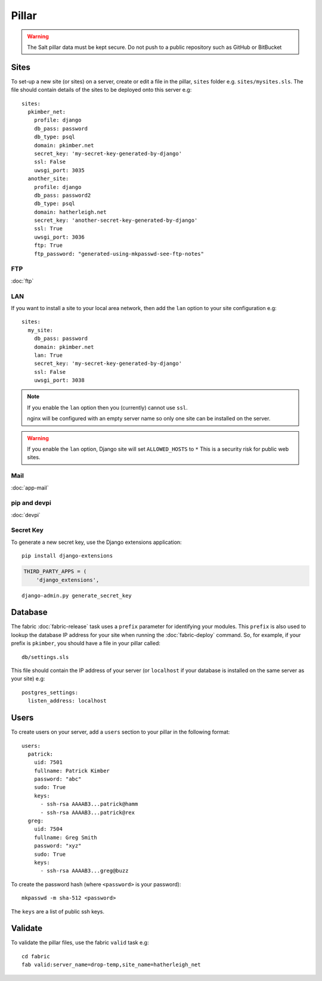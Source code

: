 Pillar
******

.. highlight:: yaml

.. warning::

  The Salt pillar data must be kept secure.  Do not push to a public repository
  such as GitHub or BitBucket

Sites
=====

To set-up a new site (or sites) on a server, create or edit a file in the
pillar, ``sites`` folder e.g. ``sites/mysites.sls``.  The file should contain
details of the sites to be deployed onto this server e.g::

  sites:
    pkimber_net:
      profile: django
      db_pass: password
      db_type: psql
      domain: pkimber.net
      secret_key: 'my-secret-key-generated-by-django'
      ssl: False
      uwsgi_port: 3035
    another_site:
      profile: django
      db_pass: password2
      db_type: psql
      domain: hatherleigh.net
      secret_key: 'another-secret-key-generated-by-django'
      ssl: True
      uwsgi_port: 3036
      ftp: True
      ftp_password: "generated-using-mkpasswd-see-ftp-notes"

FTP
---

:doc:`ftp`

LAN
---

If you want to install a site to your local area network, then add the
``lan`` option to your site configuration e.g::

  sites:
    my_site:
      db_pass: password
      domain: pkimber.net
      lan: True
      secret_key: 'my-secret-key-generated-by-django'
      ssl: False
      uwsgi_port: 3038

.. note::

  If you enable the ``lan`` option then you (currently) cannot use ``ssl``.

  nginx will be configured with an empty server name so only one site can be
  installed on the server.

.. warning::

  If you enable the ``lan`` option, Django site will set ``ALLOWED_HOSTS`` to
  ``*``   This is a security risk for public web sites.

Mail
----

:doc:`app-mail`

pip and devpi
-------------

:doc:`devpi`

Secret Key
----------

To generate a new secret key, use the Django extensions application::

  pip install django-extensions

.. code-block:: python

  THIRD_PARTY_APPS = (
      'django_extensions',

::

  django-admin.py generate_secret_key

Database
========

The fabric :doc:`fabric-release` task uses a ``prefix`` parameter for
identifying your modules.  This ``prefix`` is also used to lookup the
database IP address for your site when running the :doc:`fabric-deploy`
command.  So, for example, if your prefix is ``pkimber``, you should have a
file in your pillar called::

  db/settings.sls

This file should contain the IP address of your server (or ``localhost`` if
your database is installed on the same server as your site) e.g::

  postgres_settings:
    listen_address: localhost

Users
=====

To create users on your server, add a ``users`` section to your pillar in the
following format::

  users:
    patrick:
      uid: 7501
      fullname: Patrick Kimber
      password: "abc"
      sudo: True
      keys:
        - ssh-rsa AAAAB3...patrick@hamm
        - ssh-rsa AAAAB3...patrick@rex
    greg:
      uid: 7504
      fullname: Greg Smith
      password: "xyz"
      sudo: True
      keys:
        - ssh-rsa AAAAB3...greg@buzz

To create the password hash (where ``<password>`` is your password)::

  mkpasswd -m sha-512 <password>

The ``keys`` are a list of public ssh keys.

Validate
========

To validate the pillar files, use the fabric ``valid`` task e.g::

  cd fabric
  fab valid:server_name=drop-temp,site_name=hatherleigh_net
